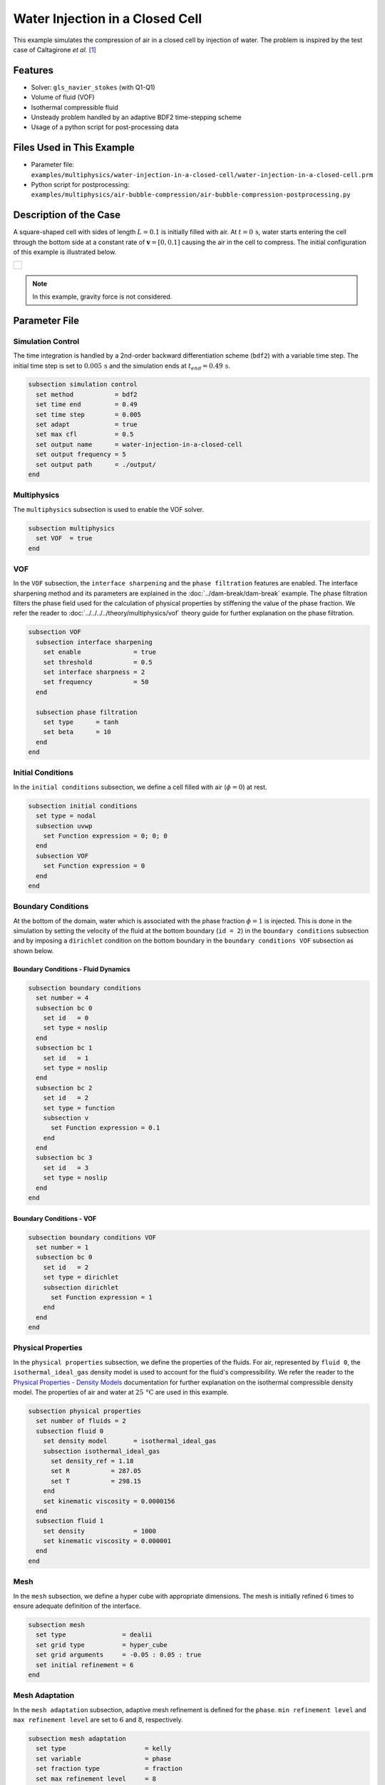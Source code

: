 ================================
Water Injection in a Closed Cell
================================

This example simulates the compression of air in a closed cell by injection of water.
The problem is inspired by the test case of Caltagirone *et al.* `[1] <https://doi.org/10.1016/j.compfluid.2011.06.011>`_


--------
Features
--------

- Solver: ``gls_navier_stokes`` (with Q1-Q1)
- Volume of fluid (VOF)
- Isothermal compressible fluid
- Unsteady problem handled by an adaptive BDF2 time-stepping scheme
- Usage of a python script for post-processing data


---------------------------
Files Used in This Example
---------------------------

- Parameter file: ``examples/multiphysics/water-injection-in-a-closed-cell/water-injection-in-a-closed-cell.prm``
- Python script for postprocessing: ``examples/multiphysics/air-bubble-compression/air-bubble-compression-postprocessing.py``


-----------------------
Description of the Case
-----------------------

A square-shaped cell with sides of length :math:`L=0.1` is initially filled with air.
At :math:`t=0 \, \text{s}`, water starts entering the cell through the bottom side at a constant rate of :math:`\mathbf{v}=[0, 0.1]` causing the air in the cell to compress.
The initial configuration of this example is illustrated below.

+-------------------------------------------------------------------------------------------------------------------+
|  .. figure:: images/water-injection-initial-configuration.svg                                                     |
|     :align: center                                                                                                |
|     :width: 700                                                                                                   |
|     :name: Water injection initial configuration                                                                  |
|                                                                                                                   |
+-------------------------------------------------------------------------------------------------------------------+

.. note::
  In this example, gravity force is not considered.

--------------
Parameter File
--------------

Simulation Control
~~~~~~~~~~~~~~~~~~

The time integration is handled by a 2nd-order backward differentiation scheme (``bdf2``) with a variable time step.
The initial time step is set to :math:`0.005 \, \text{s}` and the simulation ends at :math:`t_{end} = 0.49 \, \text{s}`.

.. code-block:: text

    subsection simulation control
      set method           = bdf2
      set time end         = 0.49
      set time step        = 0.005
      set adapt            = true
      set max cfl          = 0.5
      set output name      = water-injection-in-a-closed-cell
      set output frequency = 5
      set output path      = ./output/
    end

Multiphysics
~~~~~~~~~~~~

The ``multiphysics`` subsection is used to enable the VOF solver.

.. code-block:: text

    subsection multiphysics
      set VOF  = true
    end 

VOF
~~~

In the ``VOF`` subsection, the ``interface sharpening`` and the ``phase filtration`` features are enabled.
The interface sharpening method and its parameters are explained in the :doc:`../dam-break/dam-break` example.
The phase filtration filters the phase field used for the calculation of physical properties by stiffening the value of the phase fraction.
We refer the reader to :doc:`../../../../theory/multiphysics/vof` theory guide for further explanation on the phase filtration.

.. code-block:: text

    subsection VOF
      subsection interface sharpening
        set enable              = true
        set threshold           = 0.5
        set interface sharpness = 2
        set frequency           = 50
      end

      subsection phase filtration
        set type      = tanh
        set beta      = 10
      end
    end

Initial Conditions
~~~~~~~~~~~~~~~~~~

In the ``initial conditions`` subsection, we define a cell filled with air (:math:`\phi=0`) at rest.

.. code-block:: text

    subsection initial conditions
      set type = nodal
      subsection uvwp
        set Function expression = 0; 0; 0
      end
      subsection VOF
        set Function expression = 0
      end
    end

Boundary Conditions
~~~~~~~~~~~~~~~~~~~

At the bottom of the domain, water which is associated with the phase fraction :math:`\phi=1` is injected.
This is done in the simulation by setting the velocity of the fluid at the bottom boundary (``id = 2``) in the ``boundary conditions`` subsection and by imposing a ``dirichlet`` condition on the bottom boundary in the ``boundary conditions VOF`` subsection as shown below.

Boundary Conditions - Fluid Dynamics
************************************

.. code-block:: text

    subsection boundary conditions
      set number = 4
      subsection bc 0
        set id   = 0
        set type = noslip
      end
      subsection bc 1
        set id   = 1
        set type = noslip
      end
      subsection bc 2
        set id   = 2
        set type = function
        subsection v
          set Function expression = 0.1
        end
      end
      subsection bc 3
        set id   = 3
        set type = noslip
      end
    end

Boundary Conditions - VOF
************************************

.. code-block:: text

    subsection boundary conditions VOF
      set number = 1
      subsection bc 0
        set id   = 2
        set type = dirichlet
        subsection dirichlet
          set Function expression = 1
        end
      end
    end

Physical Properties
~~~~~~~~~~~~~~~~~~~~

In the ``physical properties`` subsection, we define the properties of the fluids. For air, represented by ``fluid 0``, the ``isothermal_ideal_gas`` density model is used to account for the fluid's compressibility.
We refer the reader to the `Physical Properties - Density Models <https://lethe-cfd.github.io/lethe/parameters/cfd/physical_properties.html#density-models>`_ documentation for further explanation on the isothermal compressible density model.
The properties of air and water at :math:`25 \, \text{°C}` are used in this example.

.. code-block:: text

    subsection physical properties
      set number of fluids = 2
      subsection fluid 0
        set density model       = isothermal_ideal_gas
        subsection isothermal_ideal_gas
          set density_ref = 1.18
          set R           = 287.05
          set T           = 298.15
        end
        set kinematic viscosity = 0.0000156
      end
      subsection fluid 1
        set density             = 1000
        set kinematic viscosity = 0.000001
      end
    end

Mesh
~~~~

In the ``mesh`` subsection, we define a hyper cube with appropriate dimensions. The mesh is initially refined :math:`6` times to ensure adequate definition of the interface.

.. code-block:: text

  subsection mesh
    set type               = dealii
    set grid type          = hyper_cube
    set grid arguments     = -0.05 : 0.05 : true
    set initial refinement = 6
  end

Mesh Adaptation
~~~~~~~~~~~~~~~

In the ``mesh adaptation`` subsection, adaptive mesh refinement is defined for the ``phase``. ``min refinement level`` and ``max refinement level`` are set to :math:`6` and :math:`8`, respectively.

.. code-block:: text

    subsection mesh adaptation
      set type                     = kelly
      set variable                 = phase
      set fraction type            = fraction
      set max refinement level     = 8
      set min refinement level     = 6
      set frequency                = 1
      set fraction refinement      = 0.99
      set fraction coarsening      = 0.01
      set initial refinement steps = 5
    end

-----------------------
Running the Simulation
-----------------------

We can call the ``gls_navier_stokes`` by invoking the following command:

.. code-block:: text
  :class: copy-button

  mpirun -np 8 gls_navier_stokes water-injection-in-a-closed-cell.prm

to run the simulation using eight CPU cores.

.. warning:: 
    Make sure to compile lethe in `Release` mode and run in parallel using mpirun. This simulation takes approximately one minute on 8 processes.


-------
Results
-------

We compare the density (:math:`\rho_{\text{air}}`) and pressure (:math:`p_{\text{air}}`) in the air with their analytical values. The density is given by:

.. math::

  \rho_{\text{air}}=\frac{\rho_{\text{air,}\;\! \text{initial}}}{1-\frac{||\mathbf{v}||t}{H_{\text{air,}\;\! \text{initial}}}}

where :math:`\rho_{\text{air,}\;\! \text{initial}}=1.18` is the initial density of air, :math:`t` is the time and :math:`H_{\text{air,}\;\! \text{initial}}=L` is the initial height of the air volume.

From the ideal gas law, we obtain the following expression for the pressure:

.. math::

  p_{\text{air}} = (\rho_{\text{air}}-\rho_{\text{air,}\;\! \text{initial}}) \cdot R \cdot T

where :math:`R=287.05` is the specific gas constant of air and :math:`T=298.15` is the temperature of the fluid in Kelvin.

The results can be post-processed by invoking the following command from the folder of the example:

.. code-block:: text
  :class: copy-button

  python3 water-injection-in-a-closed-cell-postprocessing.py . water-injection-in-a-closed-cell.prm

.. important::

    You need to ensure that the ``lethe_pyvista_tools`` is working on your machine. Click `here <../../../tools/postprocessing/postprocessing.html>`_ for details.

The following figures present the comparison between the analytical results and the simulation results for the density and pressure evolutions evaluated at the center of the cavity in the air. A great agreement between the simulation and analytical results is observed.

+-------------------------------------------------------------------------------------------------------------------+
|  .. figure:: images/figure-water-injection-in-a-closed-cell-density.svg                                           |
|     :align: center                                                                                                |
|     :width: 800                                                                                                   |
|     :name: Air density evolution                                                                                  |
|                                                                                                                   |
+-------------------------------------------------------------------------------------------------------------------+

|

+-------------------------------------------------------------------------------------------------------------------+
|  .. figure:: images/figure-water-injection-in-a-closed-cell-pressure.svg                                          |
|     :align: center                                                                                                |
|     :width: 800                                                                                                   |
|     :name: Air pressure evolution                                                                                 |
|                                                                                                                   |
+-------------------------------------------------------------------------------------------------------------------+


----------
References
----------

`[1] <https://doi.org/10.1016/j.compfluid.2011.06.011>`_ J.-P. Caltagirone, S. Vincent, and C. Caruyer, “A multiphase compressible model for the simulation of multiphase flows,” *Comput. Fluids*, vol. 50, no. 1, pp. 24–34, Nov. 2011, doi: 10.1016/j.compfluid.2011.06.011.